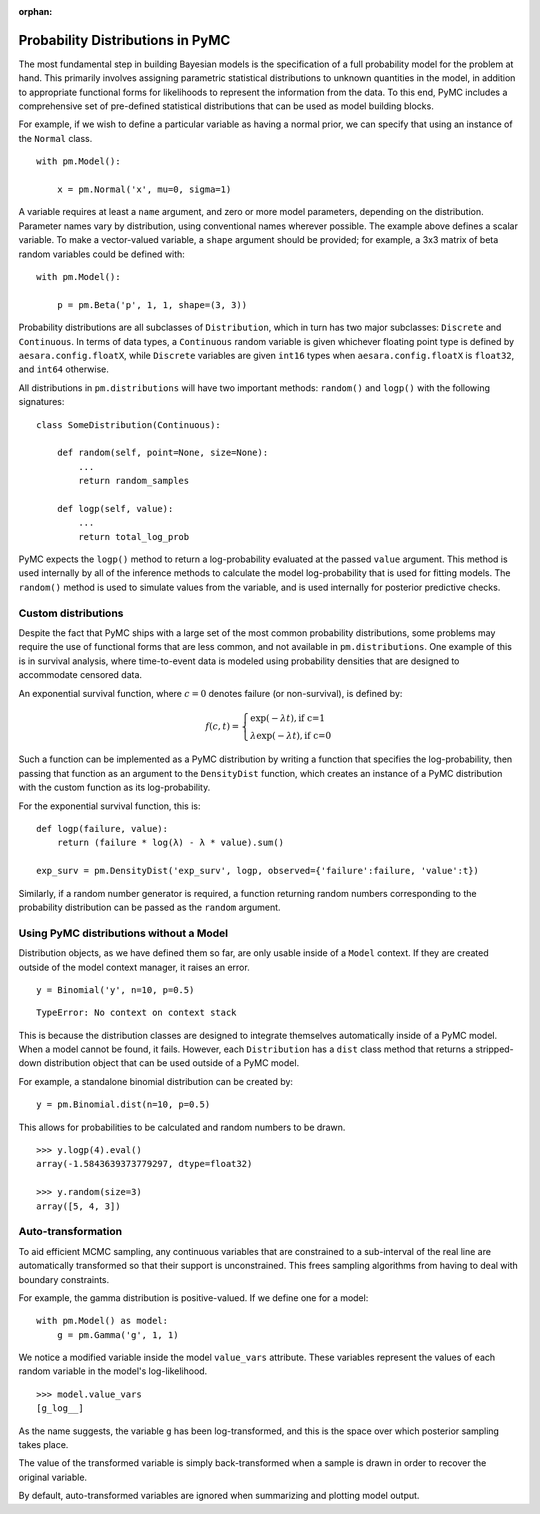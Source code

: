 :orphan:

..
    _href from docs/source/index.rst

.. _prob_dists:

*********************************
Probability Distributions in PyMC
*********************************

The most fundamental step in building Bayesian models is the specification of a full probability model for the problem at hand. This primarily involves assigning parametric statistical distributions to unknown quantities in the model, in addition to appropriate functional forms for likelihoods to represent the information from the data. To this end, PyMC includes a comprehensive set of pre-defined statistical distributions that can be used as model building blocks.

For example, if we wish to define a particular variable as having a normal prior, we can specify that using an instance of the ``Normal`` class.

::

    with pm.Model():

        x = pm.Normal('x', mu=0, sigma=1)

A variable requires at least a ``name`` argument, and zero or more model parameters, depending on the distribution. Parameter names vary by distribution, using conventional names wherever possible. The example above defines a scalar variable. To make a vector-valued variable, a ``shape`` argument should be provided; for example, a 3x3 matrix of beta random variables could be defined with:

::

    with pm.Model():

        p = pm.Beta('p', 1, 1, shape=(3, 3))

Probability distributions are all subclasses of ``Distribution``, which in turn has two major subclasses: ``Discrete`` and ``Continuous``. In terms of data types, a ``Continuous`` random variable is given whichever floating point type is defined by ``aesara.config.floatX``, while ``Discrete`` variables are given ``int16`` types when ``aesara.config.floatX`` is ``float32``, and ``int64`` otherwise.

All distributions in ``pm.distributions`` will have two important methods: ``random()`` and ``logp()`` with the following signatures:

::

    class SomeDistribution(Continuous):

        def random(self, point=None, size=None):
            ...
            return random_samples

        def logp(self, value):
            ...
            return total_log_prob

PyMC expects the ``logp()`` method to return a log-probability evaluated at the passed ``value`` argument. This method is used internally by all of the inference methods to calculate the model log-probability that is used for fitting models. The ``random()`` method is used to simulate values from the variable, and is used internally for posterior predictive checks.


Custom distributions
====================

Despite the fact that PyMC ships with a large set of the most common probability distributions, some problems may require the use of functional forms that are less common, and not available in ``pm.distributions``. One example of this is in survival analysis, where time-to-event data is modeled using probability densities that are designed to accommodate censored data.

An exponential survival function, where :math:`c=0` denotes failure (or non-survival), is defined by:

.. math::

    f(c, t) = \left\{ \begin{array}{l} \exp(-\lambda t), \text{if c=1} \\
               \lambda \exp(-\lambda t), \text{if c=0}  \end{array} \right.

Such a function can be implemented as a PyMC distribution by writing a function that specifies the log-probability, then passing that function as an argument to the ``DensityDist`` function, which creates an instance of a PyMC distribution with the custom function as its log-probability.

For the exponential survival function, this is:

::

    def logp(failure, value):
        return (failure * log(λ) - λ * value).sum()

    exp_surv = pm.DensityDist('exp_surv', logp, observed={'failure':failure, 'value':t})

Similarly, if a random number generator is required, a function returning random numbers corresponding to the probability distribution can be passed as the ``random`` argument.


Using PyMC distributions without a Model
========================================

Distribution objects, as we have defined them so far, are only usable inside of a ``Model`` context. If they are created outside of the model context manager, it raises an error.

::

    y = Binomial('y', n=10, p=0.5)


::

    TypeError: No context on context stack

This is because the distribution classes are designed to integrate themselves automatically inside of a PyMC model. When a model cannot be found, it fails. However, each ``Distribution`` has a ``dist`` class method that returns a stripped-down distribution object that can be used outside of a PyMC model.

For example, a standalone binomial distribution can be created by:

::

    y = pm.Binomial.dist(n=10, p=0.5)

This allows for probabilities to be calculated and random numbers to be drawn.

::

    >>> y.logp(4).eval()
    array(-1.5843639373779297, dtype=float32)

    >>> y.random(size=3)
    array([5, 4, 3])


Auto-transformation
===================

To aid efficient MCMC sampling, any continuous variables that are constrained to a sub-interval of the real line are automatically transformed so that their support is unconstrained. This frees sampling algorithms from having to deal with boundary constraints.

For example, the gamma distribution is positive-valued. If we define one for a model:

::

    with pm.Model() as model:
        g = pm.Gamma('g', 1, 1)

We notice a modified variable inside the model ``value_vars`` attribute.  These variables represent the values of each random variable in the model's log-likelihood.

::

    >>> model.value_vars
    [g_log__]

As the name suggests, the variable ``g`` has been log-transformed, and this is the space over which posterior sampling takes place.

The value of the transformed variable is simply back-transformed when a sample is drawn in order to recover the original variable.

By default, auto-transformed variables are ignored when summarizing and plotting model output.
